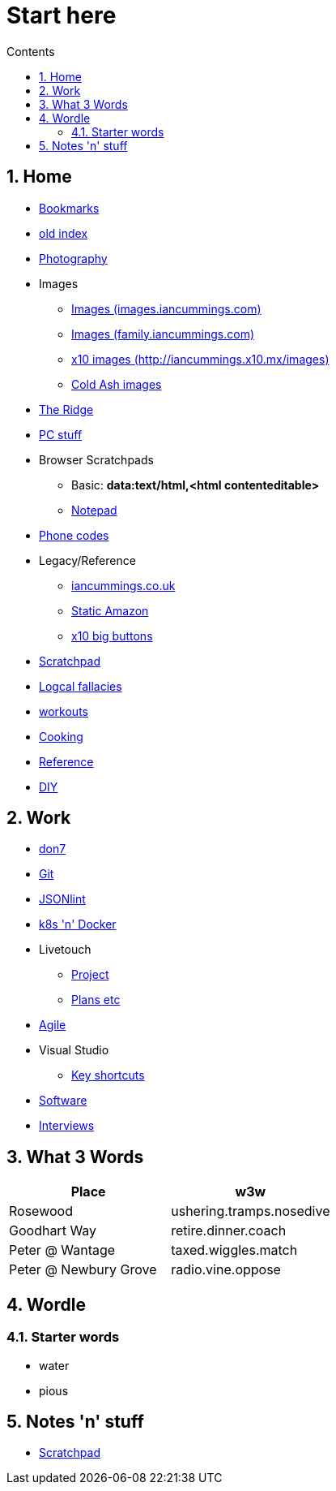 :toc: left
:toclevels: 3
:toc-title: Contents
:sectnums:

:imagesdir: ./images

= Start here

== Home
* link:bookmarks/bookmarks.html[Bookmarks]
* link:index.html[old index]
* link:photography/index.html[Photography]
* Images
** link:http://iancummings.x10.mx/images/portfolio[Images (images.iancummings.com)]
** link:http://iancummings.x10.mx/images/family[Images (family.iancummings.com)]
** link:http://iancummings.x10.mx/images[x10 images (http://iancummings.x10.mx/images)]
** link:http://iancummings.x10.mx/images/coldash[Cold Ash images]
* link:rosewood/ridge.html[The Ridge]
* link:PC/useful-info.html[PC stuff]
* Browser Scratchpads
** Basic: *data:text/html,<html contenteditable>*
** link:notepad.html[Notepad]
* link:giffgaff-divert-codes.html[Phone codes]
* Legacy/Reference
** http://iancummings.co.uk[iancummings.co.uk]
** http://icc-webroot.s3-website-us-east-1.amazonaws.com[Static Amazon]
** http://iancummings.x10.mx/dotcom/[x10 big buttons]
* http://iancummings.duet.to/scratchpad.txt[Scratchpad]
* link:logical-fallacies.html[Logcal fallacies]
* link:workouts/index.html[workouts]
* link:cooking/index.html[Cooking]
* link:reference/index.html[Reference]
* link:diy/diy-index.html[DIY]

== Work
* link:don7/index.html[don7]
* link:git/index.html[Git]
* link:jsonlint\web\jsonlint.html[JSONlint]
* link:k8s-n-docker/docker.html[k8s 'n' Docker]
* Livetouch
** link:livetouch/index.html[Project]
** link:livetouch/ianc.html[Plans etc]
* link:agile/index.html[Agile]
* Visual Studio
** link:work/vs-keyboard-shortcuts.html[Key shortcuts]
* link:software/software.html[Software]
* link:Interviews/interviews-index.html[Interviews]

== What 3 Words


[width="100%",options="header,footer"]
|====
| Place | w3w
| Rosewood | ushering.tramps.nosedive
| Goodhart Way | retire.dinner.coach
| Peter @ Wantage | taxed.wiggles.match
| Peter @ Newbury Grove | radio.vine.oppose
|====

== Wordle

=== Starter words

* water
* pious

== Notes 'n' stuff
* link:scratchpad.html[Scratchpad]
